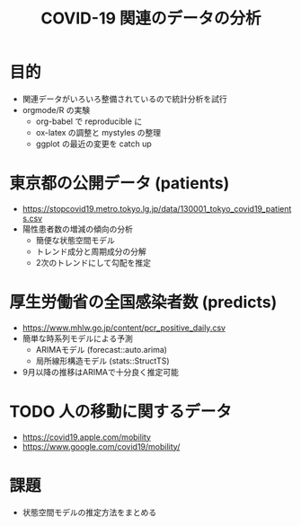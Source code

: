 #+TITLE: COVID-19 関連のデータの分析
#+OPTIONS: toc:nil
# C-c C-e m m

* 目的
- 関連データがいろいろ整備されているので統計分析を試行
- orgmode/R の実験
  - org-babel で reproducible に
  - ox-latex の調整と mystyles の整理
  - ggplot の最近の変更を catch up

* 東京都の公開データ (patients)
  - https://stopcovid19.metro.tokyo.lg.jp/data/130001_tokyo_covid19_patients.csv
  - 陽性患者数の増減の傾向の分析
    - 簡便な状態空間モデル
    - トレンド成分と周期成分の分解
    - 2次のトレンドにして勾配を推定

* 厚生労働省の全国感染者数 (predicts)
  - https://www.mhlw.go.jp/content/pcr_positive_daily.csv
  - 簡単な時系列モデルによる予測
    - ARIMAモデル (forecast::auto.arima)
    - 局所線形構造モデル (stats::StructTS)
  - 9月以降の推移はARIMAで十分良く推定可能
  
* TODO 人の移動に関するデータ 
  - https://covid19.apple.com/mobility
  - https://www.google.com/covid19/mobility/

* 課題
  - 状態空間モデルの推定方法をまとめる

  
